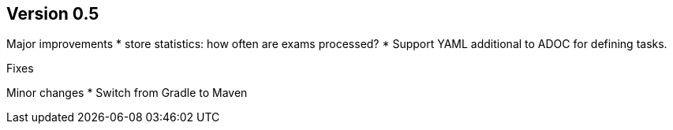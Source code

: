 ## Version 0.5

Major improvements
* store statistics: how often are exams processed?
* Support YAML additional to ADOC for defining tasks.

Fixes


Minor changes
* Switch from Gradle to Maven
